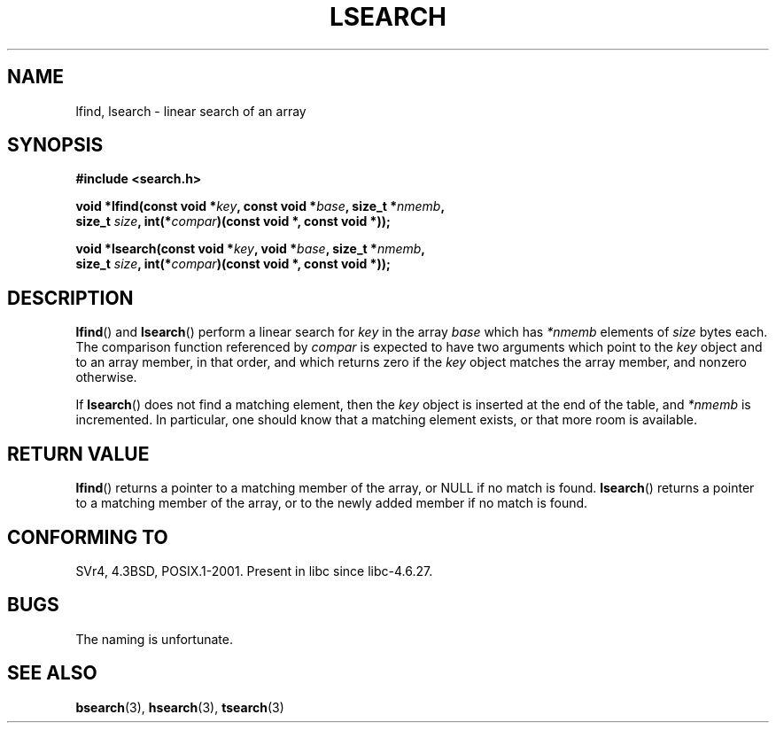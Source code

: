 .\" Hey Emacs! This file is -*- nroff -*- source.
.\" Copyright 1995 Jim Van Zandt <jrv@vanzandt.mv.com>
.\"
.\" Permission is granted to make and distribute verbatim copies of this
.\" manual provided the copyright notice and this permission notice are
.\" preserved on all copies.
.\"
.\" Permission is granted to copy and distribute modified versions of this
.\" manual under the conditions for verbatim copying, provided that the
.\" entire resulting derived work is distributed under the terms of a
.\" permission notice identical to this one.
.\"
.\" Since the Linux kernel and libraries are constantly changing, this
.\" manual page may be incorrect or out-of-date.  The author(s) assume no
.\" responsibility for errors or omissions, or for damages resulting from
.\" the use of the information contained herein.  The author(s) may not
.\" have taken the same level of care in the production of this manual,
.\" which is licensed free of charge, as they might when working
.\" professionally.
.\"
.\" Formatted or processed versions of this manual, if unaccompanied by
.\" the source, must acknowledge the copyright and authors of this work.
.\"
.\" Corrected prototype and include, aeb, 990927
.TH LSEARCH 3  1999-09-27 "GNU" "Linux Programmer's Manual"
.SH NAME
lfind, lsearch \- linear search of an array
.SH SYNOPSIS
.nf
.B #include <search.h>
.sp
.BI "void *lfind(const void *" key ", const void *" base ", size_t *" nmemb ,
.BI "         size_t " size ", int(*" compar ")(const void *, const void *));"
.sp
.BI "void *lsearch(const void *" key ", void *" base ", size_t *" nmemb ,
.BI "         size_t " size ", int(*" compar ")(const void *, const void *));"
.fi
.SH DESCRIPTION
.BR lfind ()
and
.BR lsearch ()
perform a linear search for
\fIkey\fP in the array \fIbase\fP which has \fI*nmemb\fP elements of
\fIsize\fP bytes each.
The comparison function referenced by
\fIcompar\fP is expected to have two arguments which point to the
\fIkey\fP object and to an array member, in that order, and which
returns zero if the \fIkey\fP object matches the array member, and
nonzero otherwise.
.PP
If
.BR lsearch ()
does not find a matching element, then the \fIkey\fP
object is inserted at the end of the table, and \fI*nmemb\fP is
incremented.
In particular, one should know that a matching element
exists, or that more room is available.
.SH "RETURN VALUE"
.BR lfind ()
returns a pointer to a matching member of the array, or
NULL if no match is found.
.BR lsearch ()
returns a pointer to
a matching member of the array, or to the newly added member if no
match is found.
.SH "CONFORMING TO"
SVr4, 4.3BSD, POSIX.1-2001.
Present in libc since libc-4.6.27.
.SH BUGS
The naming is unfortunate.
.SH "SEE ALSO"
.BR bsearch (3),
.BR hsearch (3),
.BR tsearch (3)

